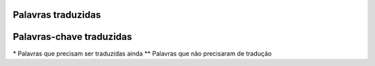 Palavras traduzidas
===================

.. table:: Palavras traduzidas
    :widhts: auto

    ============    ================
    English         Portuguese
    ============    ================
    print           escreva
    range           intervalo
    input           entrada
    len             tamanho
    open            abre
    close           fecha
    end             fim
    ============    ================
    set             conjunto
    ============    ================
    add             adiciona
    clear           limpa
    copy            copia
    difference      diferencia
    discard         descarte
    intersection    intersecciona
    isdisjoint      eh_disjunto
    issubset        eh_subconjunto
    issuperset      eh_superconjunto
    pop             decrescenta
    remove          remove**
    union           uniao
    update          atualiza
    ============    ================
    list            lista
    ============    ================
    append          acrescenta
    count           conta
    extend          estende
    index           indice
    insert          insere
    reverse         inverte
    sort            ordena
    ============    ================
    str             fio
    ============    ================
    capitalize      capitaliza
    casefold        forca_minuscula
    center          centraliza
    encode          codifica
    endswith        termina_com
    expandtabs      expande_tabs
    find            procura
    format          formata
    format_map      formata_mapa
    isalnum         eh_alfanumerico
    isalpha         eh_alfabetico
    isascii         eh_ascii
    isdecimal       eh_decimal
    isdigit         eh_digito
    isidentifier    eh_identificador
    islower         eh_minusculo
    isnumeric       eh_numerico
    isprintable     eh_imprimivel
    isspace         eh_espaco
    istitle         eh_titulo
    isupper         eh_maiusculo
    join            junta
    ljust           justifica_e
    lower           torna_minuscula
    lstrip          remove_espaco_e
    maketrans       fazer_traducao
    partition       particiona
    removeprefix    remove_prefixo
    removesuffix    remove_sufixo
    replace         substitui
    rfind           acha_d
    rindex          indice_d
    rjust           justifica_d
    rpartition      particiona_d
    rsplit          separa_d
    split           separa
    splitlines      divide_linhas
    startswith      comeca_com
    strip           remove_espaco
    swapcase        troca_case
    title           torna_titulo
    translate       faz_traducao
    upper           torna_maiuscula
    zfill           enche_zero
    ============    ================

Palavras-chave traduzidas
=========================

.. table:: Palavras traduzidas
    :widhts: auto

    =========   ==========
    English     Portuguese
    =========   ==========
    and         e_logico
    as          como
    assert      certifique
    break       quebra
    class       classe
    continue    continue**
    def         defina
    del         deletar
    elif        senaose
    else        senao
    except      espere
    False       Falso
    finally     finally*
    for         para
    from        deste
    global      global**
    if          seja
    import      importe
    in          em
    is          eh_tipo
    lambda      lambda**
    None        Nenhum
    nonlocal    naolocal
    not         nao_logico
    or          ou_logico
    pass        passe
    raise       levante
    return      retorne
    True        Verdade
    try         tente
    while       enquanto
    with        with*
    yield       produz
    =========   ==========

\* Palavras que precisam ser traduzidas ainda
\*\* Palavras que não precisaram de tradução
